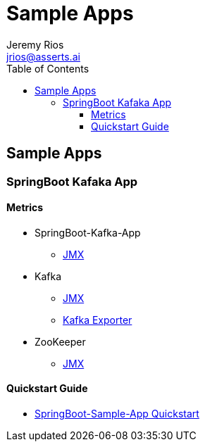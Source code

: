 = Sample Apps
Jeremy Rios <jrios@asserts.ai>
:toc:
:toclevels: 4
:toc-placement!:
:icons: font
:imagesdir: ./docs/images

ifdef::env-github[]
// env-browser[:relfilesuffix: .adoc]
:tip-caption: :bulb:
:note-caption: :information_source:
:important-caption: :heavy_exclamation_mark:
:caution-caption: :fire:
:warning-caption: :warning:
endif::[]



toc::[]

== Sample Apps

// SpringBoot Kafaka App
=== SpringBoot Kafaka App

==== Metrics

* SpringBoot-Kafka-App
** xref:docs/springboot-kafka-app/metrics/springboot-kafka-app-jmx.adoc[JMX]
* Kafka
** xref:docs/springboot-kafka-app/metrics/kafka-jmx.adoc[JMX]
** xref:docs/springboot-kafka-app/metrics/kafka-exporter.adoc[Kafka Exporter]
* ZooKeeper
** xref:docs/springboot-kafka-app/metrics/zookeeper-jmx.adoc[JMX]

==== Quickstart Guide

* xref:docs/springboot-kafka-app/quickstart.adoc[SpringBoot-Sample-App Quickstart]


// Sample App 2
//=== Sample App 2
//
//==== Metrics
//
//==== Quickstart Guide